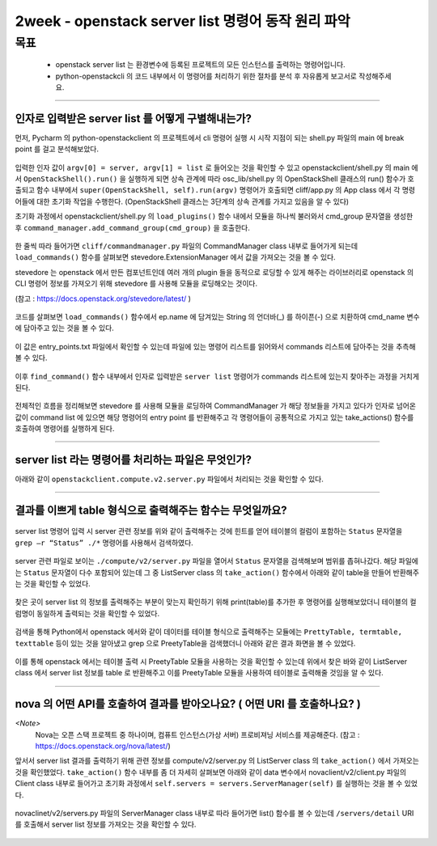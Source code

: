 ============================================================
2week - openstack server list 명령어 동작 원리 파악
============================================================
-----
목표
-----
  - openstack server list 는 환경변수에 등록된 프로젝트의 모든 인스턴스를 출력하는 명령어입니다.
  - python-openstackcli 의 코드 내부에서 이 명령어를 처리하기 위한 절차를 분석 후 자유롭게 보고서로 작성해주세요.

-----

_______________________________________________________
인자로 입력받은 server list 를 어떻게 구별해내는가?
_______________________________________________________

먼저, Pycharm 의 python-openstackclient 의 프로젝트에서 cli 명령어 실행 시 시작 지점이 되는 shell.py 파일의 main 에 break point 를 걸고 분석해보았다.

  .. image:: ../images/week2/image_13.png

입력한 인자 값이 ``argv[0] = server, argv[1] = list`` 로 들어오는 것을 확인할 수 있고 openstackclient/shell.py 의 main 에서 ``OpenStackShell().run()`` 을
실행하게 되면 상속 관계에 따라 osc_lib/shell.py 의 OpenStackShell 클래스의 run() 함수가 호출되고 함수 내부에서 ``super(OpenStackShell, self).run(argv)`` 명령어가 호출되면
cliff/app.py 의 App class 에서 각 명령어들에 대한 초기화 작업을 수행한다. (OpenStackShell 클래스는 3단계의 상속 관계를 가지고 있음을 알 수 있다)

초기화 과정에서 openstackclient/shell.py 의 ``load_plugins()`` 함수 내에서 모듈을 하나씩 불러와서 cmd_group 문자열을 생성한 후 ``command_manager.add_command_group(cmd_group)`` 을 호출한다.

  .. image:: ../images/week2/image_14.png

한 줄씩 따라 들어가면 ``cliff/commandmanager.py`` 파일의 CommandManager class 내부로 들어가게 되는데
``load_commands()`` 함수를 살펴보면 stevedore.ExtensionManager 에서 값을 가져오는 것을 볼 수 있다.

stevedore 는 openstack 에서 만든 컴포넌트인데 여러 개의 plugin 들을 동적으로 로딩할 수 있게 해주는 라이브러리로
openstack 의 CLI 명령어 정보를 가져오기 위해 stevedore 를 사용해 모듈을 로딩해오는 것이다.

(참고 : https://docs.openstack.org/stevedore/latest/ )

  .. image:: ../images/week2/image_15.png

코드를 살펴보면 ``load_commands()`` 함수에서 ep.name 에 담겨있는 String 의 언더바(_) 를 하이픈(-) 으로 치환하여
cmd_name 변수에 담아주고 있는 것을 볼 수 있다.

  .. image:: ../images/week2/image_16.png

이 값은 entry_points.txt 파일에서 확인할 수 있는데 파일에 있는 명령어 리스트를 읽어와서 commands 리스트에 담아주는 것을 추측해볼 수 있다.

  .. image:: ../images/week2/image_17.png

이후 ``find_command()`` 함수 내부에서 인자로 입력받은 ``server list`` 명령어가 commands 리스트에 있는지 찾아주는 과정을 거치게 된다.

  .. image:: ../images/week2/image_18.png

전체적인 흐름을 정리해보면 stevedore 를 사용해 모듈을 로딩하여 CommandManager 가 해당 정보들을 가지고 있다가 인자로 넘어온 값이 command list 에 있으면
해당 명령어의 entry point 를 반환해주고 각 명령어들이 공통적으로 가지고 있는 take_actions() 함수를 호출하여 명령어를 실행하게 된다.

-----

_______________________________________________________
server list  라는 명령어를 처리하는 파일은 무엇인가?
_______________________________________________________

아래와 같이 ``openstackclient.compute.v2.server.py`` 파일에서 처리되는 것을 확인할 수 있다.

  .. image:: ../images/week2/image_19.png

-----

____________________________________________________________
결과를 이쁘게 table 형식으로 출력해주는 함수는 무엇일까요?
____________________________________________________________

  .. image:: ../images/week2/image_20.png

server list 명령어 입력 시 server 관련 정보를 위와 같이 출력해주는 것에 힌트를 얻어 테이블의 컬럼이 포함하는
``Status`` 문자열을 ``grep –r “Status” ./*`` 명령어를 사용해서 검색하였다.

  .. image:: ../images/week2/image_21.png

server 관련 파일로 보이는 ``./compute/v2/server.py`` 파일을 열어서 ``Status`` 문자열을 검색해보며 범위를 좁혀나갔다.
해당 파일에는 ``Status`` 문자열이 다수 포함되어 있는데 그 중 ListServer class 의  ``take_action()`` 함수에서 아래와 같이 table을 만들어 반환해주는 것을 확인할 수 있었다.

  .. image:: ../images/week2/image_22.png

찾은 곳이 server list 의 정보를 출력해주는 부분이 맞는지 확인하기 위해 print(table)를 추가한 후 명령어를 실행해보았더니 테이블의 컬럼명이 동일하게 출력되는 것을 확인할 수 있었다.

  .. image:: ../images/week2/image_23.png

검색을 통해 Python에서 openstack 에서와 같이 데이터를 테이블 형식으로 출력해주는 모듈에는 ``PrettyTable, termtable, texttable`` 등이 있는 것을 알아냈고
grep 으로 PreetyTable을 검색했더니 아래와 같은 결과 화면을 볼 수 있었다.

  .. image:: ../images/week2/image_24.png

이를 통해 openstack 에서는 테이블 출력 시 PreetyTable 모듈을 사용하는 것을 확인할 수 있는데 위에서 찾은 바와 같이 ListServer class 에서 server list 정보를
table 로 반환해주고 이를 PreetyTable 모듈을 사용하여 테이블로 출력해줄 것임을 알 수 있다.

-----

___________________________________________________________________________
nova 의 어떤 API를 호출하여 결과를 받아오나요? ( 어떤 URI 를 호출하나요? )
___________________________________________________________________________

`<Note>`
  Nova는 오픈 스택 프로젝트 중 하나이며, 컴퓨트 인스턴스(가상 서버) 프로비져닝 서비스를 제공해준다. (참고 : https://docs.openstack.org/nova/latest/)

앞서서 server list 결과를 출력하기 위해 관련 정보를 compute/v2/server.py 의 ListServer class 의 ``take_action()`` 에서 가져오는 것을 확인했었다.
``take_action()`` 함수 내부를 좀 더 자세히 살펴보면 아래와 같이 data 변수에서 novaclient/v2/client.py 파일의 Client class 내부로 들어가고
초기화 과정에서 ``self.servers = servers.ServerManager(self)`` 를 실행하는 것을 볼 수 있었다.

  .. image:: ../images/week2/image_26.png

novaclinet/v2/servers.py 파일의 ServerManager class 내부로 따라 들어가면 list() 함수를 볼 수 있는데 ``/servers/detail`` URI 를 호출해서 server list 정보를 가져오는 것을 확인할 수 있다.

  .. image:: ../images/week2/image_27.png

